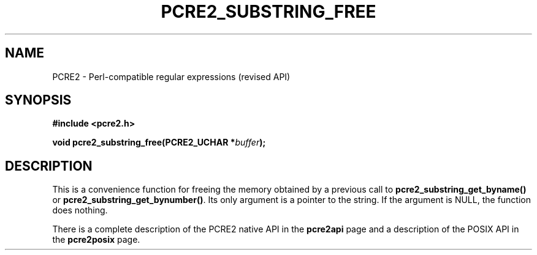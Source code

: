 .TH PCRE2_SUBSTRING_FREE 3 "26 February 2025" "PCRE2 10.47-DEV"
.SH NAME
PCRE2 - Perl-compatible regular expressions (revised API)
.SH SYNOPSIS
.rs
.sp
.B #include <pcre2.h>
.PP
.nf
.B void pcre2_substring_free(PCRE2_UCHAR *\fIbuffer\fP);
.fi
.
.SH DESCRIPTION
.rs
.sp
This is a convenience function for freeing the memory obtained by a previous
call to \fBpcre2_substring_get_byname()\fP or
\fBpcre2_substring_get_bynumber()\fP. Its only argument is a pointer to the
string. If the argument is NULL, the function does nothing.
.P
There is a complete description of the PCRE2 native API in the
.\" HREF
\fBpcre2api\fP
.\"
page and a description of the POSIX API in the
.\" HREF
\fBpcre2posix\fP
.\"
page.
